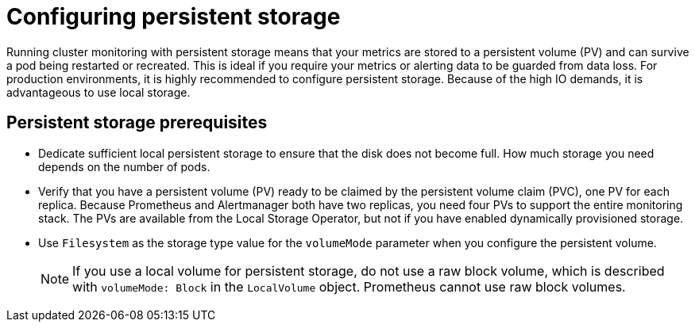 // Module included in the following assemblies:
//
// * monitoring/configuring-the-monitoring-stack.adoc

:_content-type: CONCEPT
[id="configuring_persistent_storage_{context}"]
= Configuring persistent storage

Running cluster monitoring with persistent storage means that your metrics are stored to a persistent volume (PV) and can survive a pod being restarted or recreated. This is ideal if you require your metrics or alerting data to be guarded from data loss. For production environments, it is highly recommended to configure persistent storage. Because of the high IO demands, it is advantageous to use local storage.

[id="persistent-storage-prerequisites"]
== Persistent storage prerequisites

* Dedicate sufficient local persistent storage to ensure that the disk does not become full. How much storage you need depends on the number of pods.

* Verify that you have a persistent volume (PV) ready to be claimed by the persistent volume claim (PVC), one PV for each replica. Because Prometheus and Alertmanager both have two replicas, you need four PVs to support the entire monitoring stack. The PVs are available from the Local Storage Operator, but not if you have enabled dynamically provisioned storage.

* Use `Filesystem` as the storage type value for the `volumeMode` parameter when you configure the persistent volume.
+
[NOTE]
====
If you use a local volume for persistent storage, do not use a raw block volume, which is described with `volumeMode: Block` in the `LocalVolume` object. Prometheus cannot use raw block volumes.
====